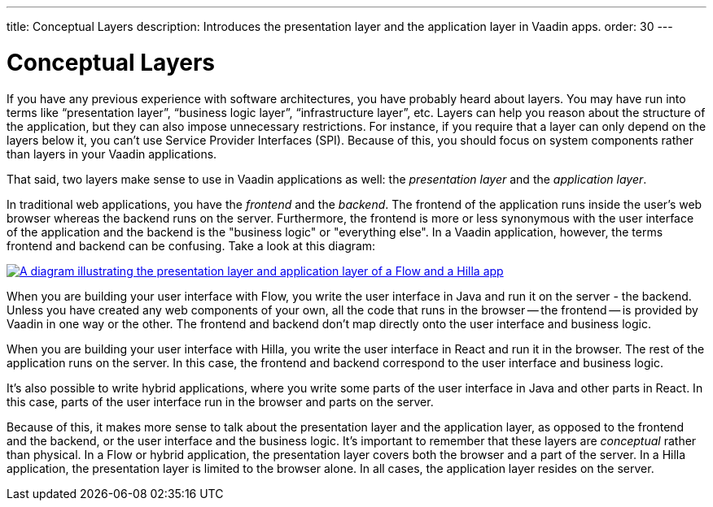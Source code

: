 ---
title: Conceptual Layers
description: Introduces the presentation layer and the application layer in Vaadin apps.
order: 30
---

// TODO Expand this page and add links and references to other pages

= Conceptual Layers

If you have any previous experience with software architectures, you have probably heard about layers. You may have run into terms like “presentation layer”, “business logic layer”, “infrastructure layer”, etc. Layers can help you reason about the structure of the application, but they can also impose unnecessary restrictions. For instance, if you require that a layer can only depend on the layers below it, you can't use Service Provider Interfaces (SPI). Because of this, you should focus on system components rather than layers in your Vaadin applications.

That said, two layers make sense to use in Vaadin applications as well: the _presentation layer_ and the _application layer_.

In traditional web applications, you have the _frontend_ and the _backend_. The frontend of the application runs inside the user's web browser whereas the backend runs on the server. Furthermore, the frontend is more or less synonymous with the user interface of the application and the backend is the "business logic" or "everything else". In a Vaadin application, however, the terms frontend and backend can be confusing. Take a look at this diagram:

[.fill]
[link=images/layers.png]
image::images/layers.png[A diagram illustrating the presentation layer and application layer of a Flow and a Hilla app, respectively]

When you are building your user interface with Flow, you write the user interface in Java and run it on the server - the backend. Unless you have created any web components of your own, all the code that runs in the browser -- the frontend -- is provided by Vaadin in one way or the other. The frontend and backend don't map directly onto the user interface and business logic.

When you are building your user interface with Hilla, you write the user interface in React and run it in the browser. The rest of the application runs on the server. In this case, the frontend and backend correspond to the user interface and business logic.

It's also possible to write hybrid applications, where you write some parts of the user interface in Java and other parts in React. In this case, parts of the user interface run in the browser and parts on the server.

Because of this, it makes more sense to talk about the presentation layer and the application layer, as opposed to the frontend and the backend, or the user interface and the business logic. It's important to remember that these layers are _conceptual_ rather than physical. In a Flow or hybrid application, the presentation layer covers both the browser and a part of the server. In a Hilla application, the presentation layer is limited to the browser alone. In all cases, the application layer resides on the server.
